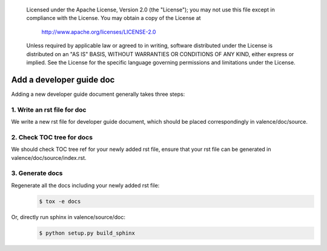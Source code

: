 .. _valence_add_new_developer_guide:
      Copyright 2016 Intel Corporation
      All Rights Reserved.

      Licensed under the Apache License, Version 2.0 (the "License"); you may
      not use this file except in compliance with the License. You may obtain
      a copy of the License at

          http://www.apache.org/licenses/LICENSE-2.0

      Unless required by applicable law or agreed to in writing, software
      distributed under the License is distributed on an "AS IS" BASIS, WITHOUT
      WARRANTIES OR CONDITIONS OF ANY KIND, either express or implied. See the
      License for the specific language governing permissions and limitations
      under the License.

============================
Add a developer guide doc
============================

Adding a new developer guide document generally takes three steps:

1. Write an rst file for doc
----------------------------

We write a new rst file for developer guide document,
which should be placed correspondingly in valence/doc/source.

2. Check TOC tree for docs
--------------------------

We should check TOC tree ref for your newly added rst file,
ensure that your rst file can be generated in valence/doc/source/index.rst.

3. Generate docs
----------------

Regenerate all the docs including your newly added rst file:
        .. code-block:: bash

           $ tox -e docs

Or, directly run sphinx in valence/source/doc:
        .. code-block:: bash

           $ python setup.py build_sphinx
